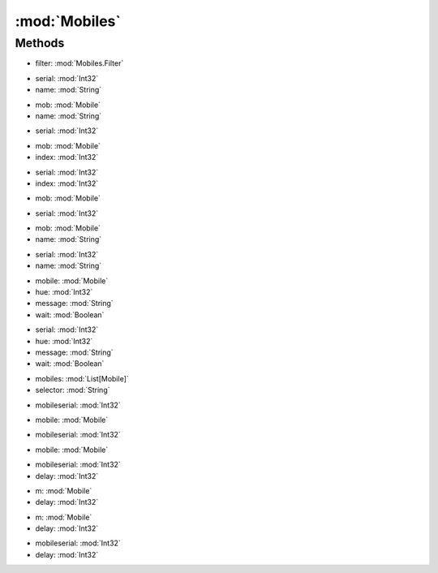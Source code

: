 :mod:`Mobiles`
========================================
.. py:module:: Mobiles



Methods
--------------

.. py:function:: Mobiles.ApplyFilter(filter) -> List[Mobile]


* filter: :mod:`Mobiles.Filter` 




.. py:function:: Mobiles.ContextExist(serial, name) -> Int32


* serial: :mod:`Int32` 
* name: :mod:`String` 




.. py:function:: Mobiles.ContextExist(mob, name) -> Int32


* mob: :mod:`Mobile` 
* name: :mod:`String` 




.. py:function:: Mobiles.FindBySerial(serial) -> Mobile


* serial: :mod:`Int32` 




.. py:function:: Mobiles.GetPropStringByIndex(mob, index) -> String


* mob: :mod:`Mobile` 
* index: :mod:`Int32` 




.. py:function:: Mobiles.GetPropStringByIndex(serial, index) -> String


* serial: :mod:`Int32` 
* index: :mod:`Int32` 




.. py:function:: Mobiles.GetPropStringList(mob) -> List[String]


* mob: :mod:`Mobile` 




.. py:function:: Mobiles.GetPropStringList(serial) -> List[String]


* serial: :mod:`Int32` 




.. py:function:: Mobiles.GetPropValue(mob, name) -> Single


* mob: :mod:`Mobile` 
* name: :mod:`String` 




.. py:function:: Mobiles.GetPropValue(serial, name) -> Single


* serial: :mod:`Int32` 
* name: :mod:`String` 




.. py:function:: Mobiles.GetTrackingInfo() -> Mobiles.LastTrackingInfo







.. py:function:: Mobiles.Message(mobile, hue, message, wait) -> Void


* mobile: :mod:`Mobile` 
* hue: :mod:`Int32` 
* message: :mod:`String` 
* wait: :mod:`Boolean` 




.. py:function:: Mobiles.Message(serial, hue, message, wait) -> Void


* serial: :mod:`Int32` 
* hue: :mod:`Int32` 
* message: :mod:`String` 
* wait: :mod:`Boolean` 




.. py:function:: Mobiles.Select(mobiles, selector) -> Mobile


* mobiles: :mod:`List[Mobile]` 
* selector: :mod:`String` 




.. py:function:: Mobiles.SingleClick(mobileserial) -> Void


* mobileserial: :mod:`Int32` 




.. py:function:: Mobiles.SingleClick(mobile) -> Void


* mobile: :mod:`Mobile` 




.. py:function:: Mobiles.UseMobile(mobileserial) -> Void


* mobileserial: :mod:`Int32` 




.. py:function:: Mobiles.UseMobile(mobile) -> Void


* mobile: :mod:`Mobile` 




.. py:function:: Mobiles.WaitForProps(mobileserial, delay) -> Void


* mobileserial: :mod:`Int32` 
* delay: :mod:`Int32` 




.. py:function:: Mobiles.WaitForProps(m, delay) -> Void


* m: :mod:`Mobile` 
* delay: :mod:`Int32` 




.. py:function:: Mobiles.WaitForStats(m, delay) -> Void


* m: :mod:`Mobile` 
* delay: :mod:`Int32` 




.. py:function:: Mobiles.WaitForStats(mobileserial, delay) -> Void


* mobileserial: :mod:`Int32` 
* delay: :mod:`Int32` 



